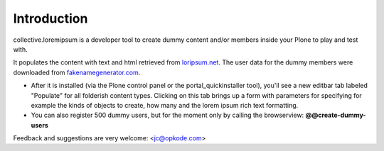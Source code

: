 Introduction
============

collective.loremipsum is a developer tool to create dummy content and/or
members inside your Plone to play and test with.

It populates the content with text and html retrieved from `loripsum.net`_.
The user data for the dummy members were downloaded from
`fakenamegenerator.com`_.

* After it is installed (via the Plone control panel or the portal_quickinstaller tool), you'll see a new editbar tab labeled "Populate" for all folderish content types. Clicking on this tab brings up a form with parameters for specifying for example the kinds of objects to create, how many and the lorem ipsum rich text formatting.

* You can also register 500 dummy users, but for the moment only by calling the browserview: **@@create-dummy-users**

.. _loripsum.net: http//loripsum.net
.. _fakenamegenerator.com: http://www.fakenamegenerator.com

Feedback and suggestions are very welcome: <jc@opkode.com>
